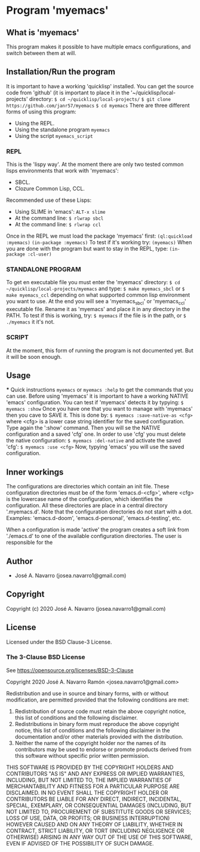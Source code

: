 * Program 'myemacs'
** What is 'myemacs'
  This program makes it possible to have multiple emacs configurations, and switch between them at will.
** Installation/Run the program
   It is important to have a working 'quicklisp' installed.
   You can get the source code from 'github' (it is important to place it in the
   '~/quicklisp/local-projects' directory:
   =$ cd ~/quicklisp/local-projects/=
   =$ git clone https://github.com/janr57/myemacs=
   =$ cd myemacs=
   There are three different forms of using this program:
   * Using the REPL.
   * Using the standalone program =myemacs=
   * Using the script =myemacs_script=
*** REPL
     This is the 'lispy way'.
     At the moment there are only two tested common lisps environments that work with 'myemacs':
     - SBCL.
     - Clozure Common Lisp, CCL.
     Recommended use of these Lisps:
     - Using SLIME in 'emacs': =ALT-x slime=
     - At the command line: =$ rlwrap sbcl=
     - At the command line: =$ rlwrap ccl=
     Once in the REPL we must load the package 'myemacs' first:
     =(ql:quickload :myemacs)=
     =(in-package :myemacs)=
     To test if it's working try:
     =(myemacs)=
     When you are done with the program but want to stay in the REPL, type:
     =(in-package :cl-user)=
*** STANDALONE PROGRAM
    To get en executable file you must enter the 'myemacs' directory:
    =$ cd ~/quicklisp/local-projects/myemacs=
    and type:
    =$ make myemacs_sbcl= or =$ make myemacs_ccl=
    depending on what supported common lisp environment you want to use.
    At the end you will see a 'myemacs_sbcl' or 'myemacs_ccl' executable file.
    Rename it as 'myemacs' and place it in any directory in the PATH.
    To test if this is working, try:
    =$ myemacs= if the file is in the path, or =$ ./myemacs= it it's not.
*** SCRIPT
    At the moment, this form of running the program is not documented yet.
    But it will be soon enough.
** Usage
   *** Quick instructions
   =myemacs= or =myemacs :help= to get the commands that you can use.
   Before using 'myemacs' it is important to have a working NATIVE 'emacs' configuration.
   You can test if 'myemacs' detects it by typying:
   =$ myemacs :show=
   Once you have one that you want to manage with 'myemacs' then you cave to SAVE it.
   This is done by:
   =$ myemacs :save-native-as <cfg>=
   where <cfg> is a lower case string identifier for the saved configuration.
   Type again the ':show' command. Then you will se the NATIVE configuration and a
   saved 'cfg' one. In order to use 'cfg' you must delete the native configuration:
   =$ myemacs :del-native=
   and activate the saved 'cfg':
   =$ myemacs :use <cfg>=
   Now, typying 'emacs' you will use the saved configuration.
   
** Inner workings
  The configurations are directories which contain an init file.  These configuration directories must be
  of the form 'emacs.d-<cfg>', where <cfg> is the lowercase name of the configuration, which identifies
  the configuration. All these directories are place in a central directory '.myemacs.d'.
  Note that the configuration directories do not start with a dot.
  Examples: 'emacs.d-doom', 'emacs.d-personal', 'emacs.d-testing', etc.
  
  When a configuration is made 'active' the program creates a soft link from './emacs.d' to one of
  the available configuration directories. The user is responsible for the 

** Author
+ José A. Navarro (josea.navarro1@gmail.com)
** Copyright
Copyright (c) 2020 José A. Navarro (josea.navarro1@gmail.com)
** License
Licensed under the BSD Clause-3 License.
*** The 3-Clause BSD License
    See [[https://opensource.org/licenses/BSD-3-Clause]]
    
    Copyright 2020 José A. Navarro Ramón <josea.navarro1@gmail.com>
    
    Redistribution and use in source and binary forms, with or without modification, are permitted
    provided that the following conditions are met:
    1. Redistribution of source code must retain the above copyright notice, this list of conditions
       and the following disclaimer.
    2. Redistributions in binary form must reproduce the above copyright notice, this list of conditions
       and the following disclaimer in the documentation and/or other materials provided with the
       distribution.
    3. Neither the name of the copyright holder nor the names of its contributors may be used to endorse
       or promote products derived from this software without specific prior written permission.

    THIS SOFTWARE IS PROVIDED BY THE COPYRIGHT HOLDERS AND CONTRIBUTORS "AS IS" AND ANY EXPRESS OR IMPLIED
    WARRANTIES, INCLUDING, BUT NOT LIMITED TO, THE IMPLIED WARRANTIES OF MERCHANTABILITY AND FITNESS FOR A
    PARTICULAR PURPOSE ARE DISCLAIMED. IN NO EVENT SHALL THE COPYRIGHT HOLDER OR CONTRIBUTORS BE LIABLE FOR
    ANY DIRECT, INDIRECT, INCIDENTAL, SPECIAL, EXEMPLARY, OR CONSEQUENTIAL DAMAGES (INCLUDING, BUT NOT
    LIMITED TO, PROCUREMENT OF SUBSTITUTE GOODS OR SERVICES; LOSS OF USE, DATA, OR PROFITS; OR BUSINESS
    INTERRUPTION) HOWEVER CAUSED AND ON ANY THEORY OF LIABILITY, WHETHER IN CONTRACT, STRICT LIABILITY,
    OR TORT (INCLUDING NEGLIGENCE OR OTHERWISE) ARISING IN ANY WAY OUT OF THE USE OF THIS SOFTWARE, EVEN IF
    ADVISED OF THE POSSIBILITY OF SUCH DAMAGE.

